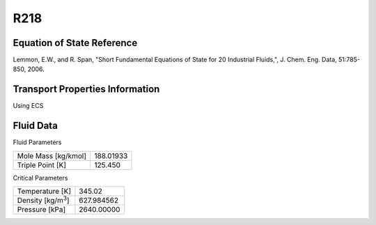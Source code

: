 
********************
R218
********************

Equation of State Reference
===========================
Lemmon, E.W., and R. Span, "Short Fundamental Equations of State for 20 Industrial Fluids,", J. Chem. Eng. Data, 51:785-850, 2006.

Transport Properties Information
================================
Using ECS


Fluid Data
==========

Fluid Parameters

=========================  ==============================
Mole Mass [kg/kmol]        188.01933
Triple Point [K]           125.450
=========================  ==============================

Critical Parameters

==========================  ==============================
Temperature [K]             345.02
Density [kg/m\ :sup:`3`\ ]   627.984562
Pressure [kPa]              2640.00000
==========================  ==============================

